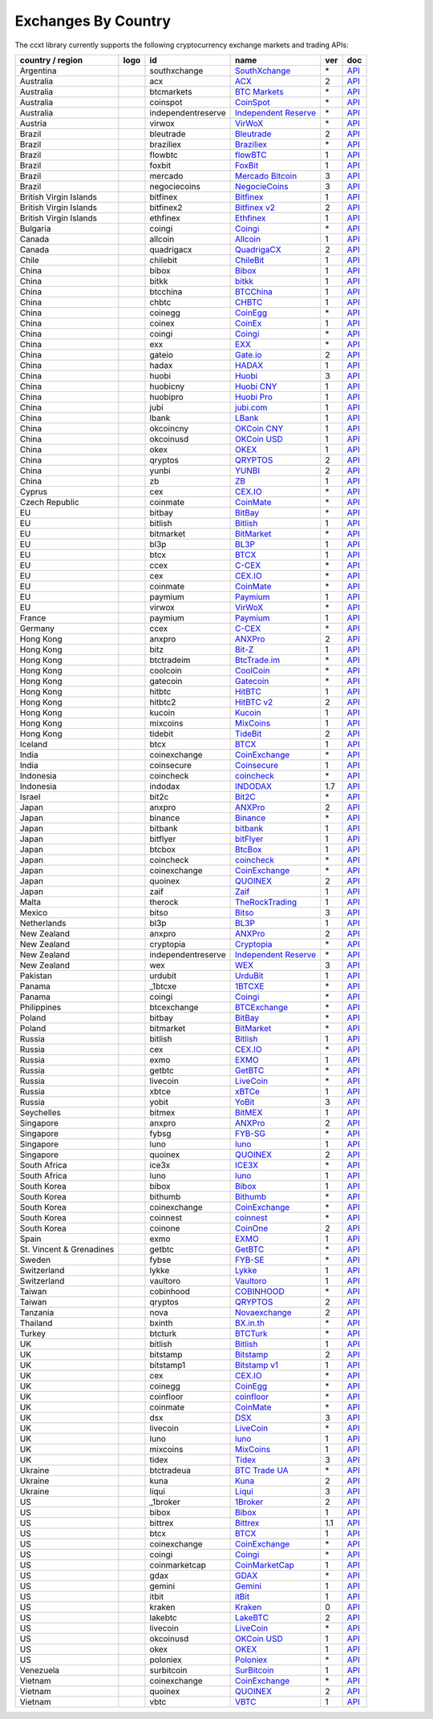 Exchanges By Country
====================

The ccxt library currently supports the following cryptocurrency exchange markets and trading APIs:

+----------------------------+------------------------+----------------------+-------------------------------------------------------------------------+-------+---------------------------------------------------------------------------------------------------+
| country / region           | logo                   | id                   | name                                                                    | ver   | doc                                                                                               |
+============================+========================+======================+=========================================================================+=======+===================================================================================================+
| Argentina                  | |southxchange|         | southxchange         | `SouthXchange <https://www.southxchange.com>`__                         | \*    | `API <https://www.southxchange.com/Home/Api>`__                                                   |
+----------------------------+------------------------+----------------------+-------------------------------------------------------------------------+-------+---------------------------------------------------------------------------------------------------+
| Australia                  | |acx|                  | acx                  | `ACX <https://acx.io>`__                                                | 2     | `API <https://acx.io/documents/api_v2>`__                                                         |
+----------------------------+------------------------+----------------------+-------------------------------------------------------------------------+-------+---------------------------------------------------------------------------------------------------+
| Australia                  | |btcmarkets|           | btcmarkets           | `BTC Markets <https://btcmarkets.net/>`__                               | \*    | `API <https://github.com/BTCMarkets/API>`__                                                       |
+----------------------------+------------------------+----------------------+-------------------------------------------------------------------------+-------+---------------------------------------------------------------------------------------------------+
| Australia                  | |coinspot|             | coinspot             | `CoinSpot <https://www.coinspot.com.au>`__                              | \*    | `API <https://www.coinspot.com.au/api>`__                                                         |
+----------------------------+------------------------+----------------------+-------------------------------------------------------------------------+-------+---------------------------------------------------------------------------------------------------+
| Australia                  | |independentreserve|   | independentreserve   | `Independent Reserve <https://www.independentreserve.com>`__            | \*    | `API <https://www.independentreserve.com/API>`__                                                  |
+----------------------------+------------------------+----------------------+-------------------------------------------------------------------------+-------+---------------------------------------------------------------------------------------------------+
| Austria                    | |virwox|               | virwox               | `VirWoX <https://www.virwox.com>`__                                     | \*    | `API <https://www.virwox.com/developers.php>`__                                                   |
+----------------------------+------------------------+----------------------+-------------------------------------------------------------------------+-------+---------------------------------------------------------------------------------------------------+
| Brazil                     | |bleutrade|            | bleutrade            | `Bleutrade <https://bleutrade.com>`__                                   | 2     | `API <https://bleutrade.com/help/API>`__                                                          |
+----------------------------+------------------------+----------------------+-------------------------------------------------------------------------+-------+---------------------------------------------------------------------------------------------------+
| Brazil                     | |braziliex|            | braziliex            | `Braziliex <https://braziliex.com/>`__                                  | \*    | `API <https://braziliex.com/exchange/api.php>`__                                                  |
+----------------------------+------------------------+----------------------+-------------------------------------------------------------------------+-------+---------------------------------------------------------------------------------------------------+
| Brazil                     | |flowbtc|              | flowbtc              | `flowBTC <https://trader.flowbtc.com>`__                                | 1     | `API <http://www.flowbtc.com.br/api/>`__                                                          |
+----------------------------+------------------------+----------------------+-------------------------------------------------------------------------+-------+---------------------------------------------------------------------------------------------------+
| Brazil                     | |foxbit|               | foxbit               | `FoxBit <https://foxbit.exchange>`__                                    | 1     | `API <https://blinktrade.com/docs>`__                                                             |
+----------------------------+------------------------+----------------------+-------------------------------------------------------------------------+-------+---------------------------------------------------------------------------------------------------+
| Brazil                     | |mercado|              | mercado              | `Mercado Bitcoin <https://www.mercadobitcoin.com.br>`__                 | 3     | `API <https://www.mercadobitcoin.com.br/api-doc>`__                                               |
+----------------------------+------------------------+----------------------+-------------------------------------------------------------------------+-------+---------------------------------------------------------------------------------------------------+
| Brazil                     | |negociecoins|         | negociecoins         | `NegocieCoins <https://www.negociecoins.com.br>`__                      | 3     | `API <https://www.negociecoins.com.br/documentacao-tradeapi>`__                                   |
+----------------------------+------------------------+----------------------+-------------------------------------------------------------------------+-------+---------------------------------------------------------------------------------------------------+
| British Virgin Islands     | |bitfinex|             | bitfinex             | `Bitfinex <https://www.bitfinex.com>`__                                 | 1     | `API <https://bitfinex.readme.io/v1/docs>`__                                                      |
+----------------------------+------------------------+----------------------+-------------------------------------------------------------------------+-------+---------------------------------------------------------------------------------------------------+
| British Virgin Islands     | |bitfinex2|            | bitfinex2            | `Bitfinex v2 <https://www.bitfinex.com>`__                              | 2     | `API <https://bitfinex.readme.io/v2/docs>`__                                                      |
+----------------------------+------------------------+----------------------+-------------------------------------------------------------------------+-------+---------------------------------------------------------------------------------------------------+
| British Virgin Islands     | |ethfinex|             | ethfinex             | `Ethfinex <https://www.ethfinex.com>`__                                 | 1     | `API <https://bitfinex.readme.io/v1/docs>`__                                                      |
+----------------------------+------------------------+----------------------+-------------------------------------------------------------------------+-------+---------------------------------------------------------------------------------------------------+
| Bulgaria                   | |coingi|               | coingi               | `Coingi <https://coingi.com>`__                                         | \*    | `API <http://docs.coingi.apiary.io/>`__                                                           |
+----------------------------+------------------------+----------------------+-------------------------------------------------------------------------+-------+---------------------------------------------------------------------------------------------------+
| Canada                     | |allcoin|              | allcoin              | `Allcoin <https://www.allcoin.com>`__                                   | 1     | `API <https://www.allcoin.com/About/APIReference>`__                                              |
+----------------------------+------------------------+----------------------+-------------------------------------------------------------------------+-------+---------------------------------------------------------------------------------------------------+
| Canada                     | |quadrigacx|           | quadrigacx           | `QuadrigaCX <https://www.quadrigacx.com>`__                             | 2     | `API <https://www.quadrigacx.com/api_info>`__                                                     |
+----------------------------+------------------------+----------------------+-------------------------------------------------------------------------+-------+---------------------------------------------------------------------------------------------------+
| Chile                      | |chilebit|             | chilebit             | `ChileBit <https://chilebit.net>`__                                     | 1     | `API <https://blinktrade.com/docs>`__                                                             |
+----------------------------+------------------------+----------------------+-------------------------------------------------------------------------+-------+---------------------------------------------------------------------------------------------------+
| China                      | |bibox|                | bibox                | `Bibox <https://www.bibox.com>`__                                       | 1     | `API <https://github.com/Biboxcom/api_reference/wiki/home_en>`__                                  |
+----------------------------+------------------------+----------------------+-------------------------------------------------------------------------+-------+---------------------------------------------------------------------------------------------------+
| China                      | |bitkk|                | bitkk                | `bitkk <https://www.bitkk.com>`__                                       | 1     | `API <https://www.bitkk.com/i/developer>`__                                                       |
+----------------------------+------------------------+----------------------+-------------------------------------------------------------------------+-------+---------------------------------------------------------------------------------------------------+
| China                      | |btcchina|             | btcchina             | `BTCChina <https://www.btcchina.com>`__                                 | 1     | `API <https://www.btcchina.com/apidocs>`__                                                        |
+----------------------------+------------------------+----------------------+-------------------------------------------------------------------------+-------+---------------------------------------------------------------------------------------------------+
| China                      | |chbtc|                | chbtc                | `CHBTC <https://trade.chbtc.com/api>`__                                 | 1     | `API <https://www.chbtc.com/i/developer>`__                                                       |
+----------------------------+------------------------+----------------------+-------------------------------------------------------------------------+-------+---------------------------------------------------------------------------------------------------+
| China                      | |coinegg|              | coinegg              | `CoinEgg <https://www.coinegg.com>`__                                   | \*    | `API <https://www.coinegg.com/explain.api.html>`__                                                |
+----------------------------+------------------------+----------------------+-------------------------------------------------------------------------+-------+---------------------------------------------------------------------------------------------------+
| China                      | |coinex|               | coinex               | `CoinEx <https://www.coinex.com>`__                                     | 1     | `API <https://github.com/coinexcom/coinex_exchange_api/wiki>`__                                   |
+----------------------------+------------------------+----------------------+-------------------------------------------------------------------------+-------+---------------------------------------------------------------------------------------------------+
| China                      | |coingi|               | coingi               | `Coingi <https://coingi.com>`__                                         | \*    | `API <http://docs.coingi.apiary.io/>`__                                                           |
+----------------------------+------------------------+----------------------+-------------------------------------------------------------------------+-------+---------------------------------------------------------------------------------------------------+
| China                      | |exx|                  | exx                  | `EXX <https://www.exx.com/>`__                                          | \*    | `API <https://www.exx.com/help/restApi>`__                                                        |
+----------------------------+------------------------+----------------------+-------------------------------------------------------------------------+-------+---------------------------------------------------------------------------------------------------+
| China                      | |gateio|               | gateio               | `Gate.io <https://gate.io/>`__                                          | 2     | `API <https://gate.io/api2>`__                                                                    |
+----------------------------+------------------------+----------------------+-------------------------------------------------------------------------+-------+---------------------------------------------------------------------------------------------------+
| China                      | |hadax|                | hadax                | `HADAX <https://www.hadax.com>`__                                       | 1     | `API <https://github.com/huobiapi/API_Docs/wiki>`__                                               |
+----------------------------+------------------------+----------------------+-------------------------------------------------------------------------+-------+---------------------------------------------------------------------------------------------------+
| China                      | |huobi|                | huobi                | `Huobi <https://www.huobi.com>`__                                       | 3     | `API <https://github.com/huobiapi/API_Docs_en/wiki>`__                                            |
+----------------------------+------------------------+----------------------+-------------------------------------------------------------------------+-------+---------------------------------------------------------------------------------------------------+
| China                      | |huobicny|             | huobicny             | `Huobi CNY <https://www.huobi.com>`__                                   | 1     | `API <https://github.com/huobiapi/API_Docs/wiki/REST_api_reference>`__                            |
+----------------------------+------------------------+----------------------+-------------------------------------------------------------------------+-------+---------------------------------------------------------------------------------------------------+
| China                      | |huobipro|             | huobipro             | `Huobi Pro <https://www.huobipro.com>`__                                | 1     | `API <https://github.com/huobiapi/API_Docs/wiki/REST_api_reference>`__                            |
+----------------------------+------------------------+----------------------+-------------------------------------------------------------------------+-------+---------------------------------------------------------------------------------------------------+
| China                      | |jubi|                 | jubi                 | `jubi.com <https://www.jubi.com>`__                                     | 1     | `API <https://www.jubi.com/help/api.html>`__                                                      |
+----------------------------+------------------------+----------------------+-------------------------------------------------------------------------+-------+---------------------------------------------------------------------------------------------------+
| China                      | |lbank|                | lbank                | `LBank <https://www.lbank.info>`__                                      | 1     | `API <https://www.lbank.info/api/api-overview>`__                                                 |
+----------------------------+------------------------+----------------------+-------------------------------------------------------------------------+-------+---------------------------------------------------------------------------------------------------+
| China                      | |okcoincny|            | okcoincny            | `OKCoin CNY <https://www.okcoin.cn>`__                                  | 1     | `API <https://www.okcoin.cn/rest_getStarted.html>`__                                              |
+----------------------------+------------------------+----------------------+-------------------------------------------------------------------------+-------+---------------------------------------------------------------------------------------------------+
| China                      | |okcoinusd|            | okcoinusd            | `OKCoin USD <https://www.okcoin.com>`__                                 | 1     | `API <https://www.okcoin.com/rest_getStarted.html>`__                                             |
+----------------------------+------------------------+----------------------+-------------------------------------------------------------------------+-------+---------------------------------------------------------------------------------------------------+
| China                      | |okex|                 | okex                 | `OKEX <https://www.okex.com>`__                                         | 1     | `API <https://github.com/okcoin-okex/API-docs-OKEx.com>`__                                        |
+----------------------------+------------------------+----------------------+-------------------------------------------------------------------------+-------+---------------------------------------------------------------------------------------------------+
| China                      | |qryptos|              | qryptos              | `QRYPTOS <https://www.qryptos.com>`__                                   | 2     | `API <https://developers.quoine.com>`__                                                           |
+----------------------------+------------------------+----------------------+-------------------------------------------------------------------------+-------+---------------------------------------------------------------------------------------------------+
| China                      | |yunbi|                | yunbi                | `YUNBI <https://yunbi.com>`__                                           | 2     | `API <https://yunbi.com/documents/api/guide>`__                                                   |
+----------------------------+------------------------+----------------------+-------------------------------------------------------------------------+-------+---------------------------------------------------------------------------------------------------+
| China                      | |zb|                   | zb                   | `ZB <https://www.zb.com>`__                                             | 1     | `API <https://www.zb.com/i/developer>`__                                                          |
+----------------------------+------------------------+----------------------+-------------------------------------------------------------------------+-------+---------------------------------------------------------------------------------------------------+
| Cyprus                     | |cex|                  | cex                  | `CEX.IO <https://cex.io>`__                                             | \*    | `API <https://cex.io/cex-api>`__                                                                  |
+----------------------------+------------------------+----------------------+-------------------------------------------------------------------------+-------+---------------------------------------------------------------------------------------------------+
| Czech Republic             | |coinmate|             | coinmate             | `CoinMate <https://coinmate.io>`__                                      | \*    | `API <http://docs.coinmate.apiary.io>`__                                                          |
+----------------------------+------------------------+----------------------+-------------------------------------------------------------------------+-------+---------------------------------------------------------------------------------------------------+
| EU                         | |bitbay|               | bitbay               | `BitBay <https://bitbay.net>`__                                         | \*    | `API <https://bitbay.net/public-api>`__                                                           |
+----------------------------+------------------------+----------------------+-------------------------------------------------------------------------+-------+---------------------------------------------------------------------------------------------------+
| EU                         | |bitlish|              | bitlish              | `Bitlish <https://bitlish.com>`__                                       | 1     | `API <https://bitlish.com/api>`__                                                                 |
+----------------------------+------------------------+----------------------+-------------------------------------------------------------------------+-------+---------------------------------------------------------------------------------------------------+
| EU                         | |bitmarket|            | bitmarket            | `BitMarket <https://www.bitmarket.pl>`__                                | \*    | `API <https://www.bitmarket.net/docs.php?file=api_public.html>`__                                 |
+----------------------------+------------------------+----------------------+-------------------------------------------------------------------------+-------+---------------------------------------------------------------------------------------------------+
| EU                         | |bl3p|                 | bl3p                 | `BL3P <https://bl3p.eu>`__                                              | 1     | `API <https://github.com/BitonicNL/bl3p-api/tree/master/docs>`__                                  |
+----------------------------+------------------------+----------------------+-------------------------------------------------------------------------+-------+---------------------------------------------------------------------------------------------------+
| EU                         | |btcx|                 | btcx                 | `BTCX <https://btc-x.is>`__                                             | 1     | `API <https://btc-x.is/custom/api-document.html>`__                                               |
+----------------------------+------------------------+----------------------+-------------------------------------------------------------------------+-------+---------------------------------------------------------------------------------------------------+
| EU                         | |ccex|                 | ccex                 | `C-CEX <https://c-cex.com>`__                                           | \*    | `API <https://c-cex.com/?id=api>`__                                                               |
+----------------------------+------------------------+----------------------+-------------------------------------------------------------------------+-------+---------------------------------------------------------------------------------------------------+
| EU                         | |cex|                  | cex                  | `CEX.IO <https://cex.io>`__                                             | \*    | `API <https://cex.io/cex-api>`__                                                                  |
+----------------------------+------------------------+----------------------+-------------------------------------------------------------------------+-------+---------------------------------------------------------------------------------------------------+
| EU                         | |coinmate|             | coinmate             | `CoinMate <https://coinmate.io>`__                                      | \*    | `API <http://docs.coinmate.apiary.io>`__                                                          |
+----------------------------+------------------------+----------------------+-------------------------------------------------------------------------+-------+---------------------------------------------------------------------------------------------------+
| EU                         | |paymium|              | paymium              | `Paymium <https://www.paymium.com>`__                                   | 1     | `API <https://github.com/Paymium/api-documentation>`__                                            |
+----------------------------+------------------------+----------------------+-------------------------------------------------------------------------+-------+---------------------------------------------------------------------------------------------------+
| EU                         | |virwox|               | virwox               | `VirWoX <https://www.virwox.com>`__                                     | \*    | `API <https://www.virwox.com/developers.php>`__                                                   |
+----------------------------+------------------------+----------------------+-------------------------------------------------------------------------+-------+---------------------------------------------------------------------------------------------------+
| France                     | |paymium|              | paymium              | `Paymium <https://www.paymium.com>`__                                   | 1     | `API <https://github.com/Paymium/api-documentation>`__                                            |
+----------------------------+------------------------+----------------------+-------------------------------------------------------------------------+-------+---------------------------------------------------------------------------------------------------+
| Germany                    | |ccex|                 | ccex                 | `C-CEX <https://c-cex.com>`__                                           | \*    | `API <https://c-cex.com/?id=api>`__                                                               |
+----------------------------+------------------------+----------------------+-------------------------------------------------------------------------+-------+---------------------------------------------------------------------------------------------------+
| Hong Kong                  | |anxpro|               | anxpro               | `ANXPro <https://anxpro.com>`__                                         | 2     | `API <http://docs.anxv2.apiary.io>`__                                                             |
+----------------------------+------------------------+----------------------+-------------------------------------------------------------------------+-------+---------------------------------------------------------------------------------------------------+
| Hong Kong                  | |bitz|                 | bitz                 | `Bit-Z <https://www.bit-z.com>`__                                       | 1     | `API <https://www.bit-z.com/api.html>`__                                                          |
+----------------------------+------------------------+----------------------+-------------------------------------------------------------------------+-------+---------------------------------------------------------------------------------------------------+
| Hong Kong                  | |btctradeim|           | btctradeim           | `BtcTrade.im <https://www.btctrade.im>`__                               | \*    | `API <https://www.btctrade.im/help.api.html>`__                                                   |
+----------------------------+------------------------+----------------------+-------------------------------------------------------------------------+-------+---------------------------------------------------------------------------------------------------+
| Hong Kong                  | |coolcoin|             | coolcoin             | `CoolCoin <https://www.coolcoin.com>`__                                 | \*    | `API <https://www.coolcoin.com/help.api.html>`__                                                  |
+----------------------------+------------------------+----------------------+-------------------------------------------------------------------------+-------+---------------------------------------------------------------------------------------------------+
| Hong Kong                  | |gatecoin|             | gatecoin             | `Gatecoin <https://gatecoin.com>`__                                     | \*    | `API <https://gatecoin.com/api>`__                                                                |
+----------------------------+------------------------+----------------------+-------------------------------------------------------------------------+-------+---------------------------------------------------------------------------------------------------+
| Hong Kong                  | |hitbtc|               | hitbtc               | `HitBTC <https://hitbtc.com>`__                                         | 1     | `API <https://github.com/hitbtc-com/hitbtc-api/blob/master/APIv1.md>`__                           |
+----------------------------+------------------------+----------------------+-------------------------------------------------------------------------+-------+---------------------------------------------------------------------------------------------------+
| Hong Kong                  | |hitbtc2|              | hitbtc2              | `HitBTC v2 <https://hitbtc.com/?ref_id=5a5d39a65d466>`__                | 2     | `API <https://api.hitbtc.com>`__                                                                  |
+----------------------------+------------------------+----------------------+-------------------------------------------------------------------------+-------+---------------------------------------------------------------------------------------------------+
| Hong Kong                  | |kucoin|               | kucoin               | `Kucoin <https://www.kucoin.com/#/?r=E5wkqe>`__                         | 1     | `API <https://kucoinapidocs.docs.apiary.io>`__                                                    |
+----------------------------+------------------------+----------------------+-------------------------------------------------------------------------+-------+---------------------------------------------------------------------------------------------------+
| Hong Kong                  | |mixcoins|             | mixcoins             | `MixCoins <https://mixcoins.com>`__                                     | 1     | `API <https://mixcoins.com/help/api/>`__                                                          |
+----------------------------+------------------------+----------------------+-------------------------------------------------------------------------+-------+---------------------------------------------------------------------------------------------------+
| Hong Kong                  | |tidebit|              | tidebit              | `TideBit <https://www.tidebit.com>`__                                   | 2     | `API <https://www.tidebit.com/documents/api_v2>`__                                                |
+----------------------------+------------------------+----------------------+-------------------------------------------------------------------------+-------+---------------------------------------------------------------------------------------------------+
| Iceland                    | |btcx|                 | btcx                 | `BTCX <https://btc-x.is>`__                                             | 1     | `API <https://btc-x.is/custom/api-document.html>`__                                               |
+----------------------------+------------------------+----------------------+-------------------------------------------------------------------------+-------+---------------------------------------------------------------------------------------------------+
| India                      | |coinexchange|         | coinexchange         | `CoinExchange <https://www.coinexchange.io>`__                          | \*    | `API <https://coinexchangeio.github.io/slate/>`__                                                 |
+----------------------------+------------------------+----------------------+-------------------------------------------------------------------------+-------+---------------------------------------------------------------------------------------------------+
| India                      | |coinsecure|           | coinsecure           | `Coinsecure <https://coinsecure.in>`__                                  | 1     | `API <https://api.coinsecure.in>`__                                                               |
+----------------------------+------------------------+----------------------+-------------------------------------------------------------------------+-------+---------------------------------------------------------------------------------------------------+
| Indonesia                  | |coincheck|            | coincheck            | `coincheck <https://coincheck.com>`__                                   | \*    | `API <https://coincheck.com/documents/exchange/api>`__                                            |
+----------------------------+------------------------+----------------------+-------------------------------------------------------------------------+-------+---------------------------------------------------------------------------------------------------+
| Indonesia                  | |indodax|              | indodax              | `INDODAX <https://www.indodax.com>`__                                   | 1.7   | `API <https://indodax.com/downloads/BITCOINCOID-API-DOCUMENTATION.pdf>`__                         |
+----------------------------+------------------------+----------------------+-------------------------------------------------------------------------+-------+---------------------------------------------------------------------------------------------------+
| Israel                     | |bit2c|                | bit2c                | `Bit2C <https://www.bit2c.co.il>`__                                     | \*    | `API <https://www.bit2c.co.il/home/api>`__                                                        |
+----------------------------+------------------------+----------------------+-------------------------------------------------------------------------+-------+---------------------------------------------------------------------------------------------------+
| Japan                      | |anxpro|               | anxpro               | `ANXPro <https://anxpro.com>`__                                         | 2     | `API <http://docs.anxv2.apiary.io>`__                                                             |
+----------------------------+------------------------+----------------------+-------------------------------------------------------------------------+-------+---------------------------------------------------------------------------------------------------+
| Japan                      | |binance|              | binance              | `Binance <https://www.binance.com>`__                                   | \*    | `API <https://github.com/binance-exchange/binance-official-api-docs/blob/master/rest-api.md>`__   |
+----------------------------+------------------------+----------------------+-------------------------------------------------------------------------+-------+---------------------------------------------------------------------------------------------------+
| Japan                      | |bitbank|              | bitbank              | `bitbank <https://bitbank.cc/>`__                                       | 1     | `API <https://docs.bitbank.cc/>`__                                                                |
+----------------------------+------------------------+----------------------+-------------------------------------------------------------------------+-------+---------------------------------------------------------------------------------------------------+
| Japan                      | |bitflyer|             | bitflyer             | `bitFlyer <https://bitflyer.jp>`__                                      | 1     | `API <https://bitflyer.jp/API>`__                                                                 |
+----------------------------+------------------------+----------------------+-------------------------------------------------------------------------+-------+---------------------------------------------------------------------------------------------------+
| Japan                      | |btcbox|               | btcbox               | `BtcBox <https://www.btcbox.co.jp/>`__                                  | 1     | `API <https://www.btcbox.co.jp/help/asm>`__                                                       |
+----------------------------+------------------------+----------------------+-------------------------------------------------------------------------+-------+---------------------------------------------------------------------------------------------------+
| Japan                      | |coincheck|            | coincheck            | `coincheck <https://coincheck.com>`__                                   | \*    | `API <https://coincheck.com/documents/exchange/api>`__                                            |
+----------------------------+------------------------+----------------------+-------------------------------------------------------------------------+-------+---------------------------------------------------------------------------------------------------+
| Japan                      | |coinexchange|         | coinexchange         | `CoinExchange <https://www.coinexchange.io>`__                          | \*    | `API <https://coinexchangeio.github.io/slate/>`__                                                 |
+----------------------------+------------------------+----------------------+-------------------------------------------------------------------------+-------+---------------------------------------------------------------------------------------------------+
| Japan                      | |quoinex|              | quoinex              | `QUOINEX <https://quoinex.com/>`__                                      | 2     | `API <https://developers.quoine.com>`__                                                           |
+----------------------------+------------------------+----------------------+-------------------------------------------------------------------------+-------+---------------------------------------------------------------------------------------------------+
| Japan                      | |zaif|                 | zaif                 | `Zaif <https://zaif.jp>`__                                              | 1     | `API <http://techbureau-api-document.readthedocs.io/ja/latest/index.html>`__                      |
+----------------------------+------------------------+----------------------+-------------------------------------------------------------------------+-------+---------------------------------------------------------------------------------------------------+
| Malta                      | |therock|              | therock              | `TheRockTrading <https://therocktrading.com>`__                         | 1     | `API <https://api.therocktrading.com/doc/v1/index.html>`__                                        |
+----------------------------+------------------------+----------------------+-------------------------------------------------------------------------+-------+---------------------------------------------------------------------------------------------------+
| Mexico                     | |bitso|                | bitso                | `Bitso <https://bitso.com>`__                                           | 3     | `API <https://bitso.com/api_info>`__                                                              |
+----------------------------+------------------------+----------------------+-------------------------------------------------------------------------+-------+---------------------------------------------------------------------------------------------------+
| Netherlands                | |bl3p|                 | bl3p                 | `BL3P <https://bl3p.eu>`__                                              | 1     | `API <https://github.com/BitonicNL/bl3p-api/tree/master/docs>`__                                  |
+----------------------------+------------------------+----------------------+-------------------------------------------------------------------------+-------+---------------------------------------------------------------------------------------------------+
| New Zealand                | |anxpro|               | anxpro               | `ANXPro <https://anxpro.com>`__                                         | 2     | `API <http://docs.anxv2.apiary.io>`__                                                             |
+----------------------------+------------------------+----------------------+-------------------------------------------------------------------------+-------+---------------------------------------------------------------------------------------------------+
| New Zealand                | |cryptopia|            | cryptopia            | `Cryptopia <https://www.cryptopia.co.nz/Register?referrer=kroitor>`__   | \*    | `API <https://www.cryptopia.co.nz/Forum/Category/45>`__                                           |
+----------------------------+------------------------+----------------------+-------------------------------------------------------------------------+-------+---------------------------------------------------------------------------------------------------+
| New Zealand                | |independentreserve|   | independentreserve   | `Independent Reserve <https://www.independentreserve.com>`__            | \*    | `API <https://www.independentreserve.com/API>`__                                                  |
+----------------------------+------------------------+----------------------+-------------------------------------------------------------------------+-------+---------------------------------------------------------------------------------------------------+
| New Zealand                | |wex|                  | wex                  | `WEX <https://wex.nz>`__                                                | 3     | `API <https://wex.nz/api/3/docs>`__                                                               |
+----------------------------+------------------------+----------------------+-------------------------------------------------------------------------+-------+---------------------------------------------------------------------------------------------------+
| Pakistan                   | |urdubit|              | urdubit              | `UrduBit <https://urdubit.com>`__                                       | 1     | `API <https://blinktrade.com/docs>`__                                                             |
+----------------------------+------------------------+----------------------+-------------------------------------------------------------------------+-------+---------------------------------------------------------------------------------------------------+
| Panama                     | |_1btcxe|              | _1btcxe              | `1BTCXE <https://1btcxe.com>`__                                         | \*    | `API <https://1btcxe.com/api-docs.php>`__                                                         |
+----------------------------+------------------------+----------------------+-------------------------------------------------------------------------+-------+---------------------------------------------------------------------------------------------------+
| Panama                     | |coingi|               | coingi               | `Coingi <https://coingi.com>`__                                         | \*    | `API <http://docs.coingi.apiary.io/>`__                                                           |
+----------------------------+------------------------+----------------------+-------------------------------------------------------------------------+-------+---------------------------------------------------------------------------------------------------+
| Philippines                | |btcexchange|          | btcexchange          | `BTCExchange <https://www.btcexchange.ph>`__                            | \*    | `API <https://github.com/BTCTrader/broker-api-docs>`__                                            |
+----------------------------+------------------------+----------------------+-------------------------------------------------------------------------+-------+---------------------------------------------------------------------------------------------------+
| Poland                     | |bitbay|               | bitbay               | `BitBay <https://bitbay.net>`__                                         | \*    | `API <https://bitbay.net/public-api>`__                                                           |
+----------------------------+------------------------+----------------------+-------------------------------------------------------------------------+-------+---------------------------------------------------------------------------------------------------+
| Poland                     | |bitmarket|            | bitmarket            | `BitMarket <https://www.bitmarket.pl>`__                                | \*    | `API <https://www.bitmarket.net/docs.php?file=api_public.html>`__                                 |
+----------------------------+------------------------+----------------------+-------------------------------------------------------------------------+-------+---------------------------------------------------------------------------------------------------+
| Russia                     | |bitlish|              | bitlish              | `Bitlish <https://bitlish.com>`__                                       | 1     | `API <https://bitlish.com/api>`__                                                                 |
+----------------------------+------------------------+----------------------+-------------------------------------------------------------------------+-------+---------------------------------------------------------------------------------------------------+
| Russia                     | |cex|                  | cex                  | `CEX.IO <https://cex.io>`__                                             | \*    | `API <https://cex.io/cex-api>`__                                                                  |
+----------------------------+------------------------+----------------------+-------------------------------------------------------------------------+-------+---------------------------------------------------------------------------------------------------+
| Russia                     | |exmo|                 | exmo                 | `EXMO <https://exmo.me/?ref=131685>`__                                  | 1     | `API <https://exmo.me/en/api_doc?ref=131685>`__                                                   |
+----------------------------+------------------------+----------------------+-------------------------------------------------------------------------+-------+---------------------------------------------------------------------------------------------------+
| Russia                     | |getbtc|               | getbtc               | `GetBTC <https://getbtc.org>`__                                         | \*    | `API <https://getbtc.org/api-docs.php>`__                                                         |
+----------------------------+------------------------+----------------------+-------------------------------------------------------------------------+-------+---------------------------------------------------------------------------------------------------+
| Russia                     | |livecoin|             | livecoin             | `LiveCoin <https://www.livecoin.net>`__                                 | \*    | `API <https://www.livecoin.net/api?lang=en>`__                                                    |
+----------------------------+------------------------+----------------------+-------------------------------------------------------------------------+-------+---------------------------------------------------------------------------------------------------+
| Russia                     | |xbtce|                | xbtce                | `xBTCe <https://www.xbtce.com>`__                                       | 1     | `API <https://www.xbtce.com/tradeapi>`__                                                          |
+----------------------------+------------------------+----------------------+-------------------------------------------------------------------------+-------+---------------------------------------------------------------------------------------------------+
| Russia                     | |yobit|                | yobit                | `YoBit <https://www.yobit.net>`__                                       | 3     | `API <https://www.yobit.net/en/api/>`__                                                           |
+----------------------------+------------------------+----------------------+-------------------------------------------------------------------------+-------+---------------------------------------------------------------------------------------------------+
| Seychelles                 | |bitmex|               | bitmex               | `BitMEX <https://www.bitmex.com>`__                                     | 1     | `API <https://www.bitmex.com/app/apiOverview>`__                                                  |
+----------------------------+------------------------+----------------------+-------------------------------------------------------------------------+-------+---------------------------------------------------------------------------------------------------+
| Singapore                  | |anxpro|               | anxpro               | `ANXPro <https://anxpro.com>`__                                         | 2     | `API <http://docs.anxv2.apiary.io>`__                                                             |
+----------------------------+------------------------+----------------------+-------------------------------------------------------------------------+-------+---------------------------------------------------------------------------------------------------+
| Singapore                  | |fybsg|                | fybsg                | `FYB-SG <https://www.fybsg.com>`__                                      | \*    | `API <http://docs.fyb.apiary.io>`__                                                               |
+----------------------------+------------------------+----------------------+-------------------------------------------------------------------------+-------+---------------------------------------------------------------------------------------------------+
| Singapore                  | |luno|                 | luno                 | `luno <https://www.luno.com>`__                                         | 1     | `API <https://www.luno.com/en/api>`__                                                             |
+----------------------------+------------------------+----------------------+-------------------------------------------------------------------------+-------+---------------------------------------------------------------------------------------------------+
| Singapore                  | |quoinex|              | quoinex              | `QUOINEX <https://quoinex.com/>`__                                      | 2     | `API <https://developers.quoine.com>`__                                                           |
+----------------------------+------------------------+----------------------+-------------------------------------------------------------------------+-------+---------------------------------------------------------------------------------------------------+
| South Africa               | |ice3x|                | ice3x                | `ICE3X <https://ice3x.com>`__                                           | \*    | `API <https://ice3x.co.za/ice-cubed-bitcoin-exchange-api-documentation-1-june-2017>`__            |
+----------------------------+------------------------+----------------------+-------------------------------------------------------------------------+-------+---------------------------------------------------------------------------------------------------+
| South Africa               | |luno|                 | luno                 | `luno <https://www.luno.com>`__                                         | 1     | `API <https://www.luno.com/en/api>`__                                                             |
+----------------------------+------------------------+----------------------+-------------------------------------------------------------------------+-------+---------------------------------------------------------------------------------------------------+
| South Korea                | |bibox|                | bibox                | `Bibox <https://www.bibox.com>`__                                       | 1     | `API <https://github.com/Biboxcom/api_reference/wiki/home_en>`__                                  |
+----------------------------+------------------------+----------------------+-------------------------------------------------------------------------+-------+---------------------------------------------------------------------------------------------------+
| South Korea                | |bithumb|              | bithumb              | `Bithumb <https://www.bithumb.com>`__                                   | \*    | `API <https://www.bithumb.com/u1/US127>`__                                                        |
+----------------------------+------------------------+----------------------+-------------------------------------------------------------------------+-------+---------------------------------------------------------------------------------------------------+
| South Korea                | |coinexchange|         | coinexchange         | `CoinExchange <https://www.coinexchange.io>`__                          | \*    | `API <https://coinexchangeio.github.io/slate/>`__                                                 |
+----------------------------+------------------------+----------------------+-------------------------------------------------------------------------+-------+---------------------------------------------------------------------------------------------------+
| South Korea                | |coinnest|             | coinnest             | `coinnest <https://www.coinnest.co.kr>`__                               | \*    | `API <https://www.coinnest.co.kr/doc/intro.html>`__                                               |
+----------------------------+------------------------+----------------------+-------------------------------------------------------------------------+-------+---------------------------------------------------------------------------------------------------+
| South Korea                | |coinone|              | coinone              | `CoinOne <https://coinone.co.kr>`__                                     | 2     | `API <https://doc.coinone.co.kr>`__                                                               |
+----------------------------+------------------------+----------------------+-------------------------------------------------------------------------+-------+---------------------------------------------------------------------------------------------------+
| Spain                      | |exmo|                 | exmo                 | `EXMO <https://exmo.me/?ref=131685>`__                                  | 1     | `API <https://exmo.me/en/api_doc?ref=131685>`__                                                   |
+----------------------------+------------------------+----------------------+-------------------------------------------------------------------------+-------+---------------------------------------------------------------------------------------------------+
| St. Vincent & Grenadines   | |getbtc|               | getbtc               | `GetBTC <https://getbtc.org>`__                                         | \*    | `API <https://getbtc.org/api-docs.php>`__                                                         |
+----------------------------+------------------------+----------------------+-------------------------------------------------------------------------+-------+---------------------------------------------------------------------------------------------------+
| Sweden                     | |fybse|                | fybse                | `FYB-SE <https://www.fybse.se>`__                                       | \*    | `API <http://docs.fyb.apiary.io>`__                                                               |
+----------------------------+------------------------+----------------------+-------------------------------------------------------------------------+-------+---------------------------------------------------------------------------------------------------+
| Switzerland                | |lykke|                | lykke                | `Lykke <https://www.lykke.com>`__                                       | 1     | `API <https://hft-api.lykke.com/swagger/ui/>`__                                                   |
+----------------------------+------------------------+----------------------+-------------------------------------------------------------------------+-------+---------------------------------------------------------------------------------------------------+
| Switzerland                | |vaultoro|             | vaultoro             | `Vaultoro <https://www.vaultoro.com>`__                                 | 1     | `API <https://api.vaultoro.com>`__                                                                |
+----------------------------+------------------------+----------------------+-------------------------------------------------------------------------+-------+---------------------------------------------------------------------------------------------------+
| Taiwan                     | |cobinhood|            | cobinhood            | `COBINHOOD <https://cobinhood.com>`__                                   | \*    | `API <https://cobinhood.github.io/api-public>`__                                                  |
+----------------------------+------------------------+----------------------+-------------------------------------------------------------------------+-------+---------------------------------------------------------------------------------------------------+
| Taiwan                     | |qryptos|              | qryptos              | `QRYPTOS <https://www.qryptos.com>`__                                   | 2     | `API <https://developers.quoine.com>`__                                                           |
+----------------------------+------------------------+----------------------+-------------------------------------------------------------------------+-------+---------------------------------------------------------------------------------------------------+
| Tanzania                   | |nova|                 | nova                 | `Novaexchange <https://novaexchange.com>`__                             | 2     | `API <https://novaexchange.com/remote/faq>`__                                                     |
+----------------------------+------------------------+----------------------+-------------------------------------------------------------------------+-------+---------------------------------------------------------------------------------------------------+
| Thailand                   | |bxinth|               | bxinth               | `BX.in.th <https://bx.in.th>`__                                         | \*    | `API <https://bx.in.th/info/api>`__                                                               |
+----------------------------+------------------------+----------------------+-------------------------------------------------------------------------+-------+---------------------------------------------------------------------------------------------------+
| Turkey                     | |btcturk|              | btcturk              | `BTCTurk <https://www.btcturk.com>`__                                   | \*    | `API <https://github.com/BTCTrader/broker-api-docs>`__                                            |
+----------------------------+------------------------+----------------------+-------------------------------------------------------------------------+-------+---------------------------------------------------------------------------------------------------+
| UK                         | |bitlish|              | bitlish              | `Bitlish <https://bitlish.com>`__                                       | 1     | `API <https://bitlish.com/api>`__                                                                 |
+----------------------------+------------------------+----------------------+-------------------------------------------------------------------------+-------+---------------------------------------------------------------------------------------------------+
| UK                         | |bitstamp|             | bitstamp             | `Bitstamp <https://www.bitstamp.net>`__                                 | 2     | `API <https://www.bitstamp.net/api>`__                                                            |
+----------------------------+------------------------+----------------------+-------------------------------------------------------------------------+-------+---------------------------------------------------------------------------------------------------+
| UK                         | |bitstamp1|            | bitstamp1            | `Bitstamp v1 <https://www.bitstamp.net>`__                              | 1     | `API <https://www.bitstamp.net/api>`__                                                            |
+----------------------------+------------------------+----------------------+-------------------------------------------------------------------------+-------+---------------------------------------------------------------------------------------------------+
| UK                         | |cex|                  | cex                  | `CEX.IO <https://cex.io>`__                                             | \*    | `API <https://cex.io/cex-api>`__                                                                  |
+----------------------------+------------------------+----------------------+-------------------------------------------------------------------------+-------+---------------------------------------------------------------------------------------------------+
| UK                         | |coinegg|              | coinegg              | `CoinEgg <https://www.coinegg.com>`__                                   | \*    | `API <https://www.coinegg.com/explain.api.html>`__                                                |
+----------------------------+------------------------+----------------------+-------------------------------------------------------------------------+-------+---------------------------------------------------------------------------------------------------+
| UK                         | |coinfloor|            | coinfloor            | `coinfloor <https://www.coinfloor.co.uk>`__                             | \*    | `API <https://github.com/coinfloor/api>`__                                                        |
+----------------------------+------------------------+----------------------+-------------------------------------------------------------------------+-------+---------------------------------------------------------------------------------------------------+
| UK                         | |coinmate|             | coinmate             | `CoinMate <https://coinmate.io>`__                                      | \*    | `API <http://docs.coinmate.apiary.io>`__                                                          |
+----------------------------+------------------------+----------------------+-------------------------------------------------------------------------+-------+---------------------------------------------------------------------------------------------------+
| UK                         | |dsx|                  | dsx                  | `DSX <https://dsx.uk>`__                                                | 3     | `API <https://api.dsx.uk>`__                                                                      |
+----------------------------+------------------------+----------------------+-------------------------------------------------------------------------+-------+---------------------------------------------------------------------------------------------------+
| UK                         | |livecoin|             | livecoin             | `LiveCoin <https://www.livecoin.net>`__                                 | \*    | `API <https://www.livecoin.net/api?lang=en>`__                                                    |
+----------------------------+------------------------+----------------------+-------------------------------------------------------------------------+-------+---------------------------------------------------------------------------------------------------+
| UK                         | |luno|                 | luno                 | `luno <https://www.luno.com>`__                                         | 1     | `API <https://www.luno.com/en/api>`__                                                             |
+----------------------------+------------------------+----------------------+-------------------------------------------------------------------------+-------+---------------------------------------------------------------------------------------------------+
| UK                         | |mixcoins|             | mixcoins             | `MixCoins <https://mixcoins.com>`__                                     | 1     | `API <https://mixcoins.com/help/api/>`__                                                          |
+----------------------------+------------------------+----------------------+-------------------------------------------------------------------------+-------+---------------------------------------------------------------------------------------------------+
| UK                         | |tidex|                | tidex                | `Tidex <https://tidex.com>`__                                           | 3     | `API <https://tidex.com/exchange/public-api>`__                                                   |
+----------------------------+------------------------+----------------------+-------------------------------------------------------------------------+-------+---------------------------------------------------------------------------------------------------+
| Ukraine                    | |btctradeua|           | btctradeua           | `BTC Trade UA <https://btc-trade.com.ua>`__                             | \*    | `API <https://docs.google.com/document/d/1ocYA0yMy_RXd561sfG3qEPZ80kyll36HUxvCRe5GbhE/edit>`__    |
+----------------------------+------------------------+----------------------+-------------------------------------------------------------------------+-------+---------------------------------------------------------------------------------------------------+
| Ukraine                    | |kuna|                 | kuna                 | `Kuna <https://kuna.io>`__                                              | 2     | `API <https://kuna.io/documents/api>`__                                                           |
+----------------------------+------------------------+----------------------+-------------------------------------------------------------------------+-------+---------------------------------------------------------------------------------------------------+
| Ukraine                    | |liqui|                | liqui                | `Liqui <https://liqui.io>`__                                            | 3     | `API <https://liqui.io/api>`__                                                                    |
+----------------------------+------------------------+----------------------+-------------------------------------------------------------------------+-------+---------------------------------------------------------------------------------------------------+
| US                         | |_1broker|             | _1broker             | `1Broker <https://1broker.com>`__                                       | 2     | `API <https://1broker.com/?c=en/content/api-documentation>`__                                     |
+----------------------------+------------------------+----------------------+-------------------------------------------------------------------------+-------+---------------------------------------------------------------------------------------------------+
| US                         | |bibox|                | bibox                | `Bibox <https://www.bibox.com>`__                                       | 1     | `API <https://github.com/Biboxcom/api_reference/wiki/home_en>`__                                  |
+----------------------------+------------------------+----------------------+-------------------------------------------------------------------------+-------+---------------------------------------------------------------------------------------------------+
| US                         | |bittrex|              | bittrex              | `Bittrex <https://bittrex.com>`__                                       | 1.1   | `API <https://bittrex.com/Home/Api>`__                                                            |
+----------------------------+------------------------+----------------------+-------------------------------------------------------------------------+-------+---------------------------------------------------------------------------------------------------+
| US                         | |btcx|                 | btcx                 | `BTCX <https://btc-x.is>`__                                             | 1     | `API <https://btc-x.is/custom/api-document.html>`__                                               |
+----------------------------+------------------------+----------------------+-------------------------------------------------------------------------+-------+---------------------------------------------------------------------------------------------------+
| US                         | |coinexchange|         | coinexchange         | `CoinExchange <https://www.coinexchange.io>`__                          | \*    | `API <https://coinexchangeio.github.io/slate/>`__                                                 |
+----------------------------+------------------------+----------------------+-------------------------------------------------------------------------+-------+---------------------------------------------------------------------------------------------------+
| US                         | |coingi|               | coingi               | `Coingi <https://coingi.com>`__                                         | \*    | `API <http://docs.coingi.apiary.io/>`__                                                           |
+----------------------------+------------------------+----------------------+-------------------------------------------------------------------------+-------+---------------------------------------------------------------------------------------------------+
| US                         | |coinmarketcap|        | coinmarketcap        | `CoinMarketCap <https://coinmarketcap.com>`__                           | 1     | `API <https://coinmarketcap.com/api>`__                                                           |
+----------------------------+------------------------+----------------------+-------------------------------------------------------------------------+-------+---------------------------------------------------------------------------------------------------+
| US                         | |gdax|                 | gdax                 | `GDAX <https://www.gdax.com>`__                                         | \*    | `API <https://docs.gdax.com>`__                                                                   |
+----------------------------+------------------------+----------------------+-------------------------------------------------------------------------+-------+---------------------------------------------------------------------------------------------------+
| US                         | |gemini|               | gemini               | `Gemini <https://gemini.com>`__                                         | 1     | `API <https://docs.gemini.com/rest-api>`__                                                        |
+----------------------------+------------------------+----------------------+-------------------------------------------------------------------------+-------+---------------------------------------------------------------------------------------------------+
| US                         | |itbit|                | itbit                | `itBit <https://www.itbit.com>`__                                       | 1     | `API <https://api.itbit.com/docs>`__                                                              |
+----------------------------+------------------------+----------------------+-------------------------------------------------------------------------+-------+---------------------------------------------------------------------------------------------------+
| US                         | |kraken|               | kraken               | `Kraken <https://www.kraken.com>`__                                     | 0     | `API <https://www.kraken.com/en-us/help/api>`__                                                   |
+----------------------------+------------------------+----------------------+-------------------------------------------------------------------------+-------+---------------------------------------------------------------------------------------------------+
| US                         | |lakebtc|              | lakebtc              | `LakeBTC <https://www.lakebtc.com>`__                                   | 2     | `API <https://www.lakebtc.com/s/api_v2>`__                                                        |
+----------------------------+------------------------+----------------------+-------------------------------------------------------------------------+-------+---------------------------------------------------------------------------------------------------+
| US                         | |livecoin|             | livecoin             | `LiveCoin <https://www.livecoin.net>`__                                 | \*    | `API <https://www.livecoin.net/api?lang=en>`__                                                    |
+----------------------------+------------------------+----------------------+-------------------------------------------------------------------------+-------+---------------------------------------------------------------------------------------------------+
| US                         | |okcoinusd|            | okcoinusd            | `OKCoin USD <https://www.okcoin.com>`__                                 | 1     | `API <https://www.okcoin.com/rest_getStarted.html>`__                                             |
+----------------------------+------------------------+----------------------+-------------------------------------------------------------------------+-------+---------------------------------------------------------------------------------------------------+
| US                         | |okex|                 | okex                 | `OKEX <https://www.okex.com>`__                                         | 1     | `API <https://github.com/okcoin-okex/API-docs-OKEx.com>`__                                        |
+----------------------------+------------------------+----------------------+-------------------------------------------------------------------------+-------+---------------------------------------------------------------------------------------------------+
| US                         | |poloniex|             | poloniex             | `Poloniex <https://poloniex.com>`__                                     | \*    | `API <https://poloniex.com/support/api/>`__                                                       |
+----------------------------+------------------------+----------------------+-------------------------------------------------------------------------+-------+---------------------------------------------------------------------------------------------------+
| Venezuela                  | |surbitcoin|           | surbitcoin           | `SurBitcoin <https://surbitcoin.com>`__                                 | 1     | `API <https://blinktrade.com/docs>`__                                                             |
+----------------------------+------------------------+----------------------+-------------------------------------------------------------------------+-------+---------------------------------------------------------------------------------------------------+
| Vietnam                    | |coinexchange|         | coinexchange         | `CoinExchange <https://www.coinexchange.io>`__                          | \*    | `API <https://coinexchangeio.github.io/slate/>`__                                                 |
+----------------------------+------------------------+----------------------+-------------------------------------------------------------------------+-------+---------------------------------------------------------------------------------------------------+
| Vietnam                    | |quoinex|              | quoinex              | `QUOINEX <https://quoinex.com/>`__                                      | 2     | `API <https://developers.quoine.com>`__                                                           |
+----------------------------+------------------------+----------------------+-------------------------------------------------------------------------+-------+---------------------------------------------------------------------------------------------------+
| Vietnam                    | |vbtc|                 | vbtc                 | `VBTC <https://vbtc.exchange>`__                                        | 1     | `API <https://blinktrade.com/docs>`__                                                             |
+----------------------------+------------------------+----------------------+-------------------------------------------------------------------------+-------+---------------------------------------------------------------------------------------------------+

.. |southxchange| image:: https://user-images.githubusercontent.com/1294454/27838912-4f94ec8a-60f6-11e7-9e5d-bbf9bd50a559.jpg
.. |acx| image:: https://user-images.githubusercontent.com/1294454/30247614-1fe61c74-9621-11e7-9e8c-f1a627afa279.jpg
.. |btcmarkets| image:: https://user-images.githubusercontent.com/1294454/29142911-0e1acfc2-7d5c-11e7-98c4-07d9532b29d7.jpg
.. |coinspot| image:: https://user-images.githubusercontent.com/1294454/28208429-3cacdf9a-6896-11e7-854e-4c79a772a30f.jpg
.. |independentreserve| image:: https://user-images.githubusercontent.com/1294454/30521662-cf3f477c-9bcb-11e7-89bc-d1ac85012eda.jpg
.. |virwox| image:: https://user-images.githubusercontent.com/1294454/27766894-6da9d360-5eea-11e7-90aa-41f2711b7405.jpg
.. |bleutrade| image:: https://user-images.githubusercontent.com/1294454/30303000-b602dbe6-976d-11e7-956d-36c5049c01e7.jpg
.. |braziliex| image:: https://user-images.githubusercontent.com/1294454/34703593-c4498674-f504-11e7-8d14-ff8e44fb78c1.jpg
.. |flowbtc| image:: https://user-images.githubusercontent.com/1294454/28162465-cd815d4c-67cf-11e7-8e57-438bea0523a2.jpg
.. |foxbit| image:: https://user-images.githubusercontent.com/1294454/27991413-11b40d42-647f-11e7-91ee-78ced874dd09.jpg
.. |mercado| image:: https://user-images.githubusercontent.com/1294454/27837060-e7c58714-60ea-11e7-9192-f05e86adb83f.jpg
.. |negociecoins| image:: https://user-images.githubusercontent.com/1294454/38008571-25a6246e-3258-11e8-969b-aeb691049245.jpg
.. |bitfinex| image:: https://user-images.githubusercontent.com/1294454/27766244-e328a50c-5ed2-11e7-947b-041416579bb3.jpg
.. |bitfinex2| image:: https://user-images.githubusercontent.com/1294454/27766244-e328a50c-5ed2-11e7-947b-041416579bb3.jpg
.. |ethfinex| image:: https://user-images.githubusercontent.com/1294454/37555526-7018a77c-29f9-11e8-8835-8e415c038a18.jpg
.. |coingi| image:: https://user-images.githubusercontent.com/1294454/28619707-5c9232a8-7212-11e7-86d6-98fe5d15cc6e.jpg
.. |allcoin| image:: https://user-images.githubusercontent.com/1294454/31561809-c316b37c-b061-11e7-8d5a-b547b4d730eb.jpg
.. |quadrigacx| image:: https://user-images.githubusercontent.com/1294454/27766825-98a6d0de-5ee7-11e7-9fa4-38e11a2c6f52.jpg
.. |chilebit| image:: https://user-images.githubusercontent.com/1294454/27991414-1298f0d8-647f-11e7-9c40-d56409266336.jpg
.. |bibox| image:: https://user-images.githubusercontent.com/1294454/34902611-2be8bf1a-f830-11e7-91a2-11b2f292e750.jpg
.. |bitkk| image:: https://user-images.githubusercontent.com/1294454/32859187-cd5214f0-ca5e-11e7-967d-96568e2e2bd1.jpg
.. |btcchina| image:: https://user-images.githubusercontent.com/1294454/27766368-465b3286-5ed6-11e7-9a11-0f6467e1d82b.jpg
.. |chbtc| image:: https://user-images.githubusercontent.com/1294454/28555659-f0040dc2-7109-11e7-9d99-688a438bf9f4.jpg
.. |coinegg| image:: https://user-images.githubusercontent.com/1294454/36770310-adfa764e-1c5a-11e8-8e09-449daac3d2fb.jpg
.. |coinex| image:: https://user-images.githubusercontent.com/1294454/38046312-0b450aac-32c8-11e8-99ab-bc6b136b6cc7.jpg
.. |exx| image:: https://user-images.githubusercontent.com/1294454/37770292-fbf613d0-2de4-11e8-9f79-f2dc451b8ccb.jpg
.. |gateio| image:: https://user-images.githubusercontent.com/1294454/31784029-0313c702-b509-11e7-9ccc-bc0da6a0e435.jpg
.. |hadax| image:: https://user-images.githubusercontent.com/1294454/38059952-4756c49e-32f1-11e8-90b9-45c1eccba9cd.jpg
.. |huobi| image:: https://user-images.githubusercontent.com/1294454/27766569-15aa7b9a-5edd-11e7-9e7f-44791f4ee49c.jpg
.. |huobicny| image:: https://user-images.githubusercontent.com/1294454/27766569-15aa7b9a-5edd-11e7-9e7f-44791f4ee49c.jpg
.. |huobipro| image:: https://user-images.githubusercontent.com/1294454/27766569-15aa7b9a-5edd-11e7-9e7f-44791f4ee49c.jpg
.. |jubi| image:: https://user-images.githubusercontent.com/1294454/27766581-9d397d9a-5edd-11e7-8fb9-5d8236c0e692.jpg
.. |lbank| image:: https://user-images.githubusercontent.com/1294454/38063602-9605e28a-3302-11e8-81be-64b1e53c4cfb.jpg
.. |okcoincny| image:: https://user-images.githubusercontent.com/1294454/27766792-8be9157a-5ee5-11e7-926c-6d69b8d3378d.jpg
.. |okcoinusd| image:: https://user-images.githubusercontent.com/1294454/27766791-89ffb502-5ee5-11e7-8a5b-c5950b68ac65.jpg
.. |okex| image:: https://user-images.githubusercontent.com/1294454/32552768-0d6dd3c6-c4a6-11e7-90f8-c043b64756a7.jpg
.. |qryptos| image:: https://user-images.githubusercontent.com/1294454/30953915-b1611dc0-a436-11e7-8947-c95bd5a42086.jpg
.. |yunbi| image:: https://user-images.githubusercontent.com/1294454/28570548-4d646c40-7147-11e7-9cf6-839b93e6d622.jpg
.. |zb| image:: https://user-images.githubusercontent.com/1294454/32859187-cd5214f0-ca5e-11e7-967d-96568e2e2bd1.jpg
.. |cex| image:: https://user-images.githubusercontent.com/1294454/27766442-8ddc33b0-5ed8-11e7-8b98-f786aef0f3c9.jpg
.. |coinmate| image:: https://user-images.githubusercontent.com/1294454/27811229-c1efb510-606c-11e7-9a36-84ba2ce412d8.jpg
.. |bitbay| image:: https://user-images.githubusercontent.com/1294454/27766132-978a7bd8-5ece-11e7-9540-bc96d1e9bbb8.jpg
.. |bitlish| image:: https://user-images.githubusercontent.com/1294454/27766275-dcfc6c30-5ed3-11e7-839d-00a846385d0b.jpg
.. |bitmarket| image:: https://user-images.githubusercontent.com/1294454/27767256-a8555200-5ef9-11e7-96fd-469a65e2b0bd.jpg
.. |bl3p| image:: https://user-images.githubusercontent.com/1294454/28501752-60c21b82-6feb-11e7-818b-055ee6d0e754.jpg
.. |btcx| image:: https://user-images.githubusercontent.com/1294454/27766385-9fdcc98c-5ed6-11e7-8f14-66d5e5cd47e6.jpg
.. |ccex| image:: https://user-images.githubusercontent.com/1294454/27766433-16881f90-5ed8-11e7-92f8-3d92cc747a6c.jpg
.. |paymium| image:: https://user-images.githubusercontent.com/1294454/27790564-a945a9d4-5ff9-11e7-9d2d-b635763f2f24.jpg
.. |anxpro| image:: https://user-images.githubusercontent.com/1294454/27765983-fd8595da-5ec9-11e7-82e3-adb3ab8c2612.jpg
.. |bitz| image:: https://user-images.githubusercontent.com/1294454/35862606-4f554f14-0b5d-11e8-957d-35058c504b6f.jpg
.. |btctradeim| image:: https://user-images.githubusercontent.com/1294454/36770531-c2142444-1c5b-11e8-91e2-a4d90dc85fe8.jpg
.. |coolcoin| image:: https://user-images.githubusercontent.com/1294454/36770529-be7b1a04-1c5b-11e8-9600-d11f1996b539.jpg
.. |gatecoin| image:: https://user-images.githubusercontent.com/1294454/28646817-508457f2-726c-11e7-9eeb-3528d2413a58.jpg
.. |hitbtc| image:: https://user-images.githubusercontent.com/1294454/27766555-8eaec20e-5edc-11e7-9c5b-6dc69fc42f5e.jpg
.. |hitbtc2| image:: https://user-images.githubusercontent.com/1294454/27766555-8eaec20e-5edc-11e7-9c5b-6dc69fc42f5e.jpg
.. |kucoin| image:: https://user-images.githubusercontent.com/1294454/33795655-b3c46e48-dcf6-11e7-8abe-dc4588ba7901.jpg
.. |mixcoins| image:: https://user-images.githubusercontent.com/1294454/30237212-ed29303c-9535-11e7-8af8-fcd381cfa20c.jpg
.. |tidebit| image:: https://user-images.githubusercontent.com/1294454/39034921-e3acf016-4480-11e8-9945-a6086a1082fe.jpg
.. |coinexchange| image:: https://user-images.githubusercontent.com/1294454/34842303-29c99fca-f71c-11e7-83c1-09d900cb2334.jpg
.. |coinsecure| image:: https://user-images.githubusercontent.com/1294454/27766472-9cbd200a-5ed9-11e7-9551-2267ad7bac08.jpg
.. |coincheck| image:: https://user-images.githubusercontent.com/1294454/27766464-3b5c3c74-5ed9-11e7-840e-31b32968e1da.jpg
.. |indodax| image:: https://user-images.githubusercontent.com/1294454/37443283-2fddd0e4-281c-11e8-9741-b4f1419001b5.jpg
.. |bit2c| image:: https://user-images.githubusercontent.com/1294454/27766119-3593220e-5ece-11e7-8b3a-5a041f6bcc3f.jpg
.. |binance| image:: https://user-images.githubusercontent.com/1294454/29604020-d5483cdc-87ee-11e7-94c7-d1a8d9169293.jpg
.. |bitbank| image:: https://user-images.githubusercontent.com/1294454/37808081-b87f2d9c-2e59-11e8-894d-c1900b7584fe.jpg
.. |bitflyer| image:: https://user-images.githubusercontent.com/1294454/28051642-56154182-660e-11e7-9b0d-6042d1e6edd8.jpg
.. |btcbox| image:: https://user-images.githubusercontent.com/1294454/31275803-4df755a8-aaa1-11e7-9abb-11ec2fad9f2d.jpg
.. |quoinex| image:: https://user-images.githubusercontent.com/1294454/35047114-0e24ad4a-fbaa-11e7-96a9-69c1a756083b.jpg
.. |zaif| image:: https://user-images.githubusercontent.com/1294454/27766927-39ca2ada-5eeb-11e7-972f-1b4199518ca6.jpg
.. |therock| image:: https://user-images.githubusercontent.com/1294454/27766869-75057fa2-5ee9-11e7-9a6f-13e641fa4707.jpg
.. |bitso| image:: https://user-images.githubusercontent.com/1294454/27766335-715ce7aa-5ed5-11e7-88a8-173a27bb30fe.jpg
.. |cryptopia| image:: https://user-images.githubusercontent.com/1294454/29484394-7b4ea6e2-84c6-11e7-83e5-1fccf4b2dc81.jpg
.. |wex| image:: https://user-images.githubusercontent.com/1294454/30652751-d74ec8f8-9e31-11e7-98c5-71469fcef03e.jpg
.. |urdubit| image:: https://user-images.githubusercontent.com/1294454/27991453-156bf3ae-6480-11e7-82eb-7295fe1b5bb4.jpg
.. |_1btcxe| image:: https://user-images.githubusercontent.com/1294454/27766049-2b294408-5ecc-11e7-85cc-adaff013dc1a.jpg
.. |btcexchange| image:: https://user-images.githubusercontent.com/1294454/27993052-4c92911a-64aa-11e7-96d8-ec6ac3435757.jpg
.. |exmo| image:: https://user-images.githubusercontent.com/1294454/27766491-1b0ea956-5eda-11e7-9225-40d67b481b8d.jpg
.. |getbtc| image:: https://user-images.githubusercontent.com/1294454/33801902-03c43462-dd7b-11e7-992e-077e4cd015b9.jpg
.. |livecoin| image:: https://user-images.githubusercontent.com/1294454/27980768-f22fc424-638a-11e7-89c9-6010a54ff9be.jpg
.. |xbtce| image:: https://user-images.githubusercontent.com/1294454/28059414-e235970c-662c-11e7-8c3a-08e31f78684b.jpg
.. |yobit| image:: https://user-images.githubusercontent.com/1294454/27766910-cdcbfdae-5eea-11e7-9859-03fea873272d.jpg
.. |bitmex| image:: https://user-images.githubusercontent.com/1294454/27766319-f653c6e6-5ed4-11e7-933d-f0bc3699ae8f.jpg
.. |fybsg| image:: https://user-images.githubusercontent.com/1294454/27766513-3364d56a-5edb-11e7-9e6b-d5898bb89c81.jpg
.. |luno| image:: https://user-images.githubusercontent.com/1294454/27766607-8c1a69d8-5ede-11e7-930c-540b5eb9be24.jpg
.. |ice3x| image:: https://user-images.githubusercontent.com/1294454/38012176-11616c32-3269-11e8-9f05-e65cf885bb15.jpg
.. |bithumb| image:: https://user-images.githubusercontent.com/1294454/30597177-ea800172-9d5e-11e7-804c-b9d4fa9b56b0.jpg
.. |coinnest| image:: https://user-images.githubusercontent.com/1294454/38065728-7289ff5c-330d-11e8-9cc1-cf0cbcb606bc.jpg
.. |coinone| image:: https://user-images.githubusercontent.com/1294454/38003300-adc12fba-323f-11e8-8525-725f53c4a659.jpg
.. |fybse| image:: https://user-images.githubusercontent.com/1294454/27766512-31019772-5edb-11e7-8241-2e675e6797f1.jpg
.. |lykke| image:: https://user-images.githubusercontent.com/1294454/34487620-3139a7b0-efe6-11e7-90f5-e520cef74451.jpg
.. |vaultoro| image:: https://user-images.githubusercontent.com/1294454/27766880-f205e870-5ee9-11e7-8fe2-0d5b15880752.jpg
.. |cobinhood| image:: https://user-images.githubusercontent.com/1294454/35755576-dee02e5c-0878-11e8-989f-1595d80ba47f.jpg
.. |nova| image:: https://user-images.githubusercontent.com/1294454/30518571-78ca0bca-9b8a-11e7-8840-64b83a4a94b2.jpg
.. |bxinth| image:: https://user-images.githubusercontent.com/1294454/27766412-567b1eb4-5ed7-11e7-94a8-ff6a3884f6c5.jpg
.. |btcturk| image:: https://user-images.githubusercontent.com/1294454/27992709-18e15646-64a3-11e7-9fa2-b0950ec7712f.jpg
.. |bitstamp| image:: https://user-images.githubusercontent.com/1294454/27786377-8c8ab57e-5fe9-11e7-8ea4-2b05b6bcceec.jpg
.. |bitstamp1| image:: https://user-images.githubusercontent.com/1294454/27786377-8c8ab57e-5fe9-11e7-8ea4-2b05b6bcceec.jpg
.. |coinfloor| image:: https://user-images.githubusercontent.com/1294454/28246081-623fc164-6a1c-11e7-913f-bac0d5576c90.jpg
.. |dsx| image:: https://user-images.githubusercontent.com/1294454/27990275-1413158a-645a-11e7-931c-94717f7510e3.jpg
.. |tidex| image:: https://user-images.githubusercontent.com/1294454/30781780-03149dc4-a12e-11e7-82bb-313b269d24d4.jpg
.. |btctradeua| image:: https://user-images.githubusercontent.com/1294454/27941483-79fc7350-62d9-11e7-9f61-ac47f28fcd96.jpg
.. |kuna| image:: https://user-images.githubusercontent.com/1294454/31697638-912824fa-b3c1-11e7-8c36-cf9606eb94ac.jpg
.. |liqui| image:: https://user-images.githubusercontent.com/1294454/27982022-75aea828-63a0-11e7-9511-ca584a8edd74.jpg
.. |_1broker| image:: https://user-images.githubusercontent.com/1294454/27766021-420bd9fc-5ecb-11e7-8ed6-56d0081efed2.jpg
.. |bittrex| image:: https://user-images.githubusercontent.com/1294454/27766352-cf0b3c26-5ed5-11e7-82b7-f3826b7a97d8.jpg
.. |coinmarketcap| image:: https://user-images.githubusercontent.com/1294454/28244244-9be6312a-69ed-11e7-99c1-7c1797275265.jpg
.. |gdax| image:: https://user-images.githubusercontent.com/1294454/27766527-b1be41c6-5edb-11e7-95f6-5b496c469e2c.jpg
.. |gemini| image:: https://user-images.githubusercontent.com/1294454/27816857-ce7be644-6096-11e7-82d6-3c257263229c.jpg
.. |itbit| image:: https://user-images.githubusercontent.com/1294454/27822159-66153620-60ad-11e7-89e7-005f6d7f3de0.jpg
.. |kraken| image:: https://user-images.githubusercontent.com/1294454/27766599-22709304-5ede-11e7-9de1-9f33732e1509.jpg
.. |lakebtc| image:: https://user-images.githubusercontent.com/1294454/28074120-72b7c38a-6660-11e7-92d9-d9027502281d.jpg
.. |poloniex| image:: https://user-images.githubusercontent.com/1294454/27766817-e9456312-5ee6-11e7-9b3c-b628ca5626a5.jpg
.. |surbitcoin| image:: https://user-images.githubusercontent.com/1294454/27991511-f0a50194-6481-11e7-99b5-8f02932424cc.jpg
.. |vbtc| image:: https://user-images.githubusercontent.com/1294454/27991481-1f53d1d8-6481-11e7-884e-21d17e7939db.jpg

